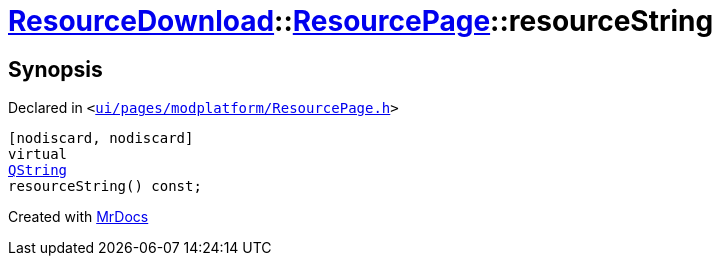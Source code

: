 [#ResourceDownload-ResourcePage-resourceString]
= xref:ResourceDownload.adoc[ResourceDownload]::xref:ResourceDownload/ResourcePage.adoc[ResourcePage]::resourceString
:relfileprefix: ../../
:mrdocs:


== Synopsis

Declared in `&lt;https://github.com/PrismLauncher/PrismLauncher/blob/develop/launcher/ui/pages/modplatform/ResourcePage.h#L49[ui&sol;pages&sol;modplatform&sol;ResourcePage&period;h]&gt;`

[source,cpp,subs="verbatim,replacements,macros,-callouts"]
----
[nodiscard, nodiscard]
virtual
xref:QString.adoc[QString]
resourceString() const;
----



[.small]#Created with https://www.mrdocs.com[MrDocs]#
